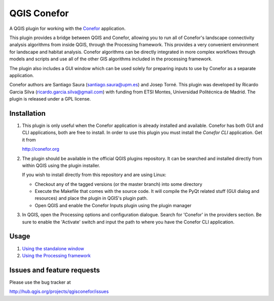 QGIS Conefor
============

A QGIS plugin for working with the `Conefor`_ application.

This plugin provides a bridge between QGIS and Conefor, allowing you to run all
of Conefor's landscape connectivity analysis algorithms from inside QGIS,
through the Processing framework. This provides a very convenient environment
for landscape and habitat analysis. Conefor algorithms can be directly
integrated in more complex workflows through models and scripts and use all of
the other GIS algorithms included in the processing framework.

The plugin also includes a GUI window which can be used solely for preparing
inputs to use by Conefor as a separate application.

.. _Conefor: http://conefor.org

Conefor authors are Santiago Saura (santiago.saura@upm.es) and Josep Torné. 
This plugin was developed by Ricardo Garcia Silva (ricardo.garcia.silva@gmail.com) 
with funding from ETSI Montes, Universidad Politécnica de Madrid. 
The plugin is released under a GPL license.

Installation
------------

#. This plugin is only useful when the Conefor application is already
   installed and available. Conefor has both GUI and CLI applications,
   both are free to install. In order to use this plugin you must install
   the *Conefor CLI* application. Get it from

   http://conefor.org

#.  The plugin should be available in the official QGIS plugins repository.
    It can be searched and installed directly from within QGIS using the plugin
    installer.

    If you wish to install directly from this repository and are using Linux:

    * Checkout any of the tagged versions (or the master branch) into some
      directory

    *  Execute the Makefile that comes with the source code. It will compile
       the PyQt related stuff (GUI dialog and resources) and place the
       plugin in QGIS's plugin path.

    *  Open QGIS and enable the Conefor Inputs plugin using the plugin manager

#. In QGIS, open the Processing options and configuration dialogue. Search for
   'Conefor' in the providers section. Be sure to enable the 'Activate' switch
   and input the path to where you have the Conefor CLI application.

Usage
-----

#.  `Using the standalone window`_
#.  `Using the Processing framework`_

.. _Using the standalone window: https://github.com/ricardogsilva/qgisconefor/blob/master/docs/manual.rst

.. _Using the Processing framework: https://github.com/ricardogsilva/qgisconefor/blob/master/docs/manual.rst

Issues and feature requests
---------------------------

Please use the bug tracker at

http://hub.qgis.org/projects/qgisconefor/issues
